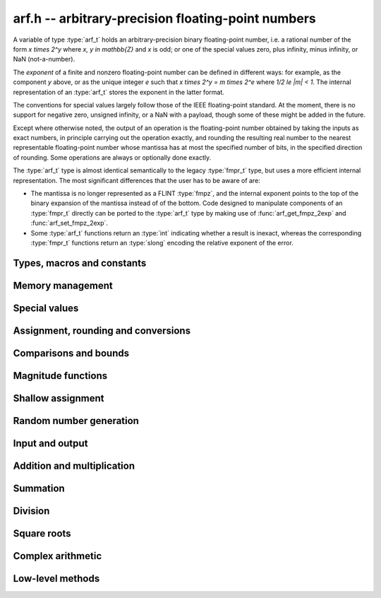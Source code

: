 .. _arf:

**arf.h** -- arbitrary-precision floating-point numbers
===============================================================================

A variable of type :type:`arf_t` holds an arbitrary-precision binary
floating-point number, i.e. a rational number of the form
`x \times 2^y` where `x, y \in \mathbb{Z}` and `x` is odd;
or one of the special values zero, plus infinity, minus infinity,
or NaN (not-a-number).

The *exponent* of a finite and nonzero floating-point number can be
defined in different
ways: for example, as the component *y* above, or as the unique
integer *e* such that
`x \times 2^y = m \times 2^e` where `1/2 \le |m| < 1`.
The internal representation of an :type:`arf_t` stores the
exponent in the latter format.

The conventions for special values largely follow those of the
IEEE floating-point standard. At the moment, there is no support
for negative zero, unsigned infinity, or a NaN with a payload, though
some of these might be added in the future.

Except where otherwise noted, the output of an operation is the
floating-point number obtained by taking the inputs as exact numbers,
in principle carrying out the operation exactly, and rounding the
resulting real number to the nearest representable floating-point
number whose mantissa has at most the specified number of bits, in
the specified direction of rounding. Some operations are always
or optionally done exactly.

The :type:`arf_t` type is almost identical semantically to
the legacy :type:`fmpr_t` type, but uses a more efficient
internal representation.
The most significant differences that the user
has to be aware of are:

* The mantissa is no longer represented as a FLINT :type:`fmpz`, and the
  internal exponent points to the top of the binary expansion of the mantissa
  instead of of the bottom. Code designed to manipulate components of an
  :type:`fmpr_t` directly can be ported to the :type:`arf_t` type 
  by making use of :func:`arf_get_fmpz_2exp` and :func:`arf_set_fmpz_2exp`.

* Some :type:`arf_t` functions return an :type:`int`
  indicating whether a result is inexact, whereas the corresponding
  :type:`fmpr_t` functions return an :type:`slong` encoding the relative
  exponent of the error.

Types, macros and constants
-------------------------------------------------------------------------------

.. type:: arf_struct

.. type:: arf_t

    An :type:`arf_struct` contains four words: an :type:`fmpz` exponent (*exp*),
    a *size* field tracking the number of limbs used (one bit of this
    field is also used for the sign of the number), and two more words.
    The last two words hold the value directly if there are at most two limbs,
    and otherwise contain one *alloc* field (tracking the total number of
    allocated limbs, not all of which might be used) and a pointer to
    the actual limbs.
    Thus, up to 128 bits on a 64-bit machine and 64 bits on a 32-bit machine,
    no space outside of the :type:`arf_struct` is used.

    An :type:`arf_t` is defined as an array of length one of type
    :type:`arf_struct`, permitting an :type:`arf_t` to be passed by reference.

.. type:: arf_rnd_t

    Specifies the rounding mode for the result of an approximate operation.

.. macro:: ARF_RND_DOWN

    Specifies that the result of an operation should be rounded to the
    nearest representable number in the direction towards zero.

.. macro:: ARF_RND_UP

    Specifies that the result of an operation should be rounded to the
    nearest representable number in the direction away from zero.

.. macro:: ARF_RND_FLOOR

    Specifies that the result of an operation should be rounded to the
    nearest representable number in the direction towards minus infinity.

.. macro:: ARF_RND_CEIL

    Specifies that the result of an operation should be rounded to the
    nearest representable number in the direction towards plus infinity.

.. macro:: ARF_RND_NEAR

    Specifies that the result of an operation should be rounded to the
    nearest representable number, rounding to even if there is a tie
    between two values.

.. macro:: ARF_PREC_EXACT

    If passed as the precision parameter to a function, indicates that no
    rounding is to be performed. **Warning**: use of this value is unsafe in
    general. It must only be
    passed as input under the following two conditions:

    * The operation in question can inherently be viewed as an exact operation
      in `\mathbb{Z}[\tfrac{1}{2}]` for all possible inputs, provided that
      the precision is large enough. Examples include addition,
      multiplication, conversion from integer types to arbitrary-precision
      floating-point types, and evaluation of some integer-valued functions.

    * The exact result of the operation will certainly fit in memory.
      Note that, for example, adding two numbers whose exponents are far
      apart can easily produce an exact result that is far too large to
      store in memory.

    The typical use case is to work with small integer values, double
    precision constants, and the like. It is also useful when writing
    test code. If in doubt, simply try with some convenient high precision
    instead of using this special value, and check that the result is exact.

Memory management
-------------------------------------------------------------------------------

.. function:: void arf_init(arf_t x)

    Initializes the variable *x* for use. Its value is set to zero.

.. function:: void arf_clear(arf_t x)

    Clears the variable *x*, freeing or recycling its allocated memory.

.. function:: slong arf_allocated_bytes(const arf_t x)

    Returns the total number of bytes heap-allocated internally by this object.
    The count excludes the size of the structure itself. Add
    ``sizeof(arf_struct)`` to get the size of the object as a whole.

Special values
-------------------------------------------------------------------------------

.. function:: void arf_zero(arf_t x)

.. function:: void arf_one(arf_t x)

.. function:: void arf_pos_inf(arf_t x)

.. function:: void arf_neg_inf(arf_t x)

.. function:: void arf_nan(arf_t x)

    Sets *x* respectively to 0, 1, `+\infty`, `-\infty`, NaN.

.. function:: int arf_is_zero(const arf_t x)

.. function:: int arf_is_one(const arf_t x)

.. function:: int arf_is_pos_inf(const arf_t x)

.. function:: int arf_is_neg_inf(const arf_t x)

.. function:: int arf_is_nan(const arf_t x)

    Returns nonzero iff *x* respectively equals 0, 1, `+\infty`, `-\infty`, NaN.

.. function:: int arf_is_inf(const arf_t x)

    Returns nonzero iff *x* equals either `+\infty` or `-\infty`.

.. function:: int arf_is_normal(const arf_t x)

    Returns nonzero iff *x* is a finite, nonzero floating-point value, i.e.
    not one of the special values 0, `+\infty`, `-\infty`, NaN.

.. function:: int arf_is_special(const arf_t x)

    Returns nonzero iff *x* is one of the special values
    0, `+\infty`, `-\infty`, NaN, i.e. not a finite, nonzero
    floating-point value.

.. function:: int arf_is_finite(arf_t x)

    Returns nonzero iff *x* is a finite floating-point value,
    i.e. not one of the values `+\infty`, `-\infty`, NaN.
    (Note that this is not equivalent to the negation of
    :func:`arf_is_inf`.)


Assignment, rounding and conversions
-------------------------------------------------------------------------------

.. function:: void arf_set(arf_t y, const arf_t x)

.. function:: void arf_set_mpz(arf_t y, const mpz_t x)

.. function:: void arf_set_fmpz(arf_t y, const fmpz_t x)

.. function:: void arf_set_ui(arf_t y, ulong x)

.. function:: void arf_set_si(arf_t y, slong x)

.. function:: void arf_set_mpfr(arf_t y, const mpfr_t x)

.. function:: void arf_set_fmpr(arf_t y, const fmpr_t x)

.. function:: void arf_set_d(arf_t y, double x)

    Sets *y* exactly to *x*.

.. function:: void arf_swap(arf_t y, arf_t x)

    Swaps *y* and *x* efficiently.

.. function:: void arf_init_set_ui(arf_t y, ulong x)

.. function:: void arf_init_set_si(arf_t y, slong x)

    Initialises *y* and sets it to *x* in a single operation.

.. function:: int arf_set_round(arf_t y, const arf_t x, slong prec, arf_rnd_t rnd)

.. function:: int arf_set_round_si(arf_t x, slong v, slong prec, arf_rnd_t rnd)

.. function:: int arf_set_round_ui(arf_t x, ulong v, slong prec, arf_rnd_t rnd)

.. function:: int arf_set_round_mpz(arf_t y, const mpz_t x, slong prec, arf_rnd_t rnd)

.. function:: int arf_set_round_fmpz(arf_t y, const fmpz_t x, slong prec, arf_rnd_t rnd)

    Sets *y* to *x*, rounded to *prec* bits in the direction
    specified by *rnd*.

.. function:: void arf_set_si_2exp_si(arf_t y, slong m, slong e)

.. function:: void arf_set_ui_2exp_si(arf_t y, ulong m, slong e)

.. function:: void arf_set_fmpz_2exp(arf_t y, const fmpz_t m, const fmpz_t e)

    Sets *y* to `m \times 2^e`.

.. function:: int arf_set_round_fmpz_2exp(arf_t y, const fmpz_t x, const fmpz_t e, slong prec, arf_rnd_t rnd)

    Sets *y* to `x \times 2^e`, rounded to *prec* bits in the direction
    specified by *rnd*.

.. function:: void arf_get_fmpz_2exp(fmpz_t m, fmpz_t e, const arf_t x)

    Sets *m* and *e* to the unique integers such that
    `x = m \times 2^e` and *m* is odd,
    provided that *x* is a nonzero finite fraction.
    If *x* is zero, both *m* and *e* are set to zero. If *x* is
    infinite or NaN, the result is undefined.

.. function:: void arf_frexp(arf_t m, fmpz_t e, const arf_t x)

    Writes *x* as `m \times 2^e`, where `1/2 \le |m| < 1` if *x* is a normal
    value. If *x* is a special value, copies this to *m* and sets *e* to zero.
    Note: for the inverse operation (*ldexp*), use :func:`arf_mul_2exp_fmpz`.

.. function:: double arf_get_d(const arf_t x, arf_rnd_t rnd)

    Returns *x* rounded to a double in the direction specified by *rnd*.
    This method rounds correctly when overflowing or underflowing
    the double exponent range (this was not the case in an earlier version).

.. function:: void arf_get_fmpr(fmpr_t y, const arf_t x)

    Sets *y* exactly to *x*.

.. function:: int arf_get_mpfr(mpfr_t y, const arf_t x, mpfr_rnd_t rnd)

    Sets the MPFR variable *y* to the value of *x*. If the precision of *x*
    is too small to allow *y* to be represented exactly, it is rounded in
    the specified MPFR rounding mode. The return value (-1, 0 or 1)
    indicates the direction of rounding, following the convention
    of the MPFR library.

.. function:: int arf_get_fmpz(fmpz_t z, const arf_t x, arf_rnd_t rnd)

    Sets *z* to *x* rounded to the nearest integer in the direction
    specified by *rnd*. If rnd is *ARF_RND_NEAR*, rounds to the nearest
    even integer in case of a tie. Returns inexact (beware: accordingly
    returns whether *x* is *not* an integer).

    This method aborts if *x* is infinite or NaN, or if the exponent of *x*
    is so large that allocating memory for the result fails.

    Warning: this method will allocate a huge amount of memory to store
    the result if the exponent of *x* is huge. Memory allocation could
    succeed even if the required space is far larger than the physical
    memory available on the machine, resulting in swapping. It is recommended
    to check that *x* is within a reasonable range before calling this method.

.. function:: slong arf_get_si(const arf_t x, arf_rnd_t rnd)

    Returns *x* rounded to the nearest integer in the direction specified by
    *rnd*. If *rnd* is *ARF_RND_NEAR*, rounds to the nearest even integer
    in case of a tie. Aborts if *x* is infinite, NaN, or the value is
    too large to fit in a slong.

.. function:: int arf_get_fmpz_fixed_fmpz(fmpz_t y, const arf_t x, const fmpz_t e)

.. function:: int arf_get_fmpz_fixed_si(fmpz_t y, const arf_t x, slong e)

    Converts *x* to a mantissa with predetermined exponent, i.e. computes
    an integer *y* such that `y \times 2^e \approx x`, truncating if necessary.
    Returns 0 if exact and 1 if truncation occurred.

    The warnings for :func:`arf_get_fmpz` apply.

.. function:: void arf_floor(arf_t y, const arf_t x)

.. function:: void arf_ceil(arf_t y, const arf_t x)

    Sets *y* to `\lfloor x \rfloor` and `\lceil x \rceil` respectively.
    The result is always represented exactly, requiring no more bits to
    store than the input. To round the result to a floating-point number
    with a lower precision, call :func:`arf_set_round` afterwards.

Comparisons and bounds
-------------------------------------------------------------------------------

.. function:: int arf_equal(const arf_t x, const arf_t y)

.. function:: int arf_equal_si(const arf_t x, slong y)

    Returns nonzero iff *x* and *y* are exactly equal. This function does
    not treat NaN specially, i.e. NaN compares as equal to itself.

.. function:: int arf_cmp(const arf_t x, const arf_t y)

.. function:: int arf_cmp_si(const arf_t x, slong y)

.. function:: int arf_cmp_ui(const arf_t x, ulong y)

.. function:: int arf_cmp_d(const arf_t x, double y)

    Returns negative, zero, or positive, depending on whether *x* is
    respectively smaller, equal, or greater compared to *y*.
    Comparison with NaN is undefined.

.. function:: int arf_cmpabs(const arf_t x, const arf_t y)

.. function:: int arf_cmpabs_ui(const arf_t x, ulong y)

.. function:: int arf_cmpabs_d(const arf_t x, ulong y)

.. function:: int arf_cmpabs_mag(const arf_t x, const mag_t y)

    Compares the absolute values of *x* and *y*.

.. function:: int arf_cmp_2exp_si(const arf_t x, slong e)

.. function:: int arf_cmpabs_2exp_si(const arf_t x, slong e)

    Compares *x* (respectively its absolute value) with `2^e`.

.. function:: int arf_sgn(const arf_t x)

    Returns `-1`, `0` or `+1` according to the sign of *x*. The sign
    of NaN is undefined.

.. function:: void arf_min(arf_t z, const arf_t a, const arf_t b)

.. function:: void arf_max(arf_t z, const arf_t a, const arf_t b)

    Sets *z* respectively to the minimum and the maximum of *a* and *b*.

.. function:: slong arf_bits(const arf_t x)

    Returns the number of bits needed to represent the absolute value
    of the mantissa of *x*, i.e. the minimum precision sufficient to represent
    *x* exactly. Returns 0 if *x* is a special value.

.. function:: int arf_is_int(const arf_t x)

    Returns nonzero iff *x* is integer-valued.

.. function:: int arf_is_int_2exp_si(const arf_t x, slong e)

    Returns nonzero iff *x* equals `n 2^e` for some integer *n*.

.. function:: void arf_abs_bound_lt_2exp_fmpz(fmpz_t b, const arf_t x)

    Sets *b* to the smallest integer such that `|x| < 2^b`.
    If *x* is zero, infinity or NaN, the result is undefined.

.. function:: void arf_abs_bound_le_2exp_fmpz(fmpz_t b, const arf_t x)

    Sets *b* to the smallest integer such that `|x| \le 2^b`.
    If *x* is zero, infinity or NaN, the result is undefined.

.. function:: slong arf_abs_bound_lt_2exp_si(const arf_t x)

    Returns the smallest integer *b* such that `|x| < 2^b`, clamping
    the result to lie between -*ARF_PREC_EXACT* and *ARF_PREC_EXACT*
    inclusive. If *x* is zero, -*ARF_PREC_EXACT* is returned,
    and if *x* is infinity or NaN, *ARF_PREC_EXACT* is returned.

Magnitude functions
-------------------------------------------------------------------------------

.. function:: void arf_get_mag(mag_t y, const arf_t x)

    Sets *y* to an upper bound for the absolute value of *x*.

.. function:: void arf_get_mag_lower(mag_t y, const arf_t x)

    Sets *y* to a lower bound for the absolute value of *x*.

.. function:: void arf_set_mag(arf_t y, const mag_t x)

    Sets *y* to *x*.

.. function:: void mag_init_set_arf(mag_t y, const arf_t x)

    Initializes *y* and sets it to an upper bound for *x*.

.. function:: void mag_fast_init_set_arf(mag_t y, const arf_t x)

    Initializes *y* and sets it to an upper bound for *x*.
    Assumes that the exponent of *y* is small.

.. function:: void arf_mag_set_ulp(mag_t z, const arf_t y, slong prec)

    Sets *z* to the magnitude of the unit in the last place (ulp) of *y*
    at precision *prec*.

.. function:: void arf_mag_add_ulp(mag_t z, const mag_t x, const arf_t y, slong prec)

    Sets *z* to an upper bound for the sum of *x* and the
    magnitude of the unit in the last place (ulp) of *y*
    at precision *prec*.

.. function:: void arf_mag_fast_add_ulp(mag_t z, const mag_t x, const arf_t y, slong prec)

    Sets *z* to an upper bound for the sum of *x* and the
    magnitude of the unit in the last place (ulp) of *y*
    at precision *prec*. Assumes that all exponents are small.

Shallow assignment
-------------------------------------------------------------------------------

.. function:: void arf_init_set_shallow(arf_t z, const arf_t x)

.. function:: void arf_init_set_mag_shallow(arf_t z, const mag_t x)

    Initializes *z* to a shallow copy of *x*. A shallow copy just involves
    copying struct data (no heap allocation is performed).

    The target variable *z* may not be cleared or modified in any way (it can
    only be used as constant input to functions), and may not be used after
    *x* has been cleared. Moreover, after *x* has been assigned shallowly
    to *z*, no modification of *x* is permitted as slong as *z* is in use.

.. function:: void arf_init_neg_shallow(arf_t z, const arf_t x)

.. function:: void arf_init_neg_mag_shallow(arf_t z, const mag_t x)

    Initializes *z* shallowly to the negation of *x*.

Random number generation
-------------------------------------------------------------------------------

.. function:: void arf_randtest(arf_t x, flint_rand_t state, slong bits, slong mag_bits)

    Generates a finite random number whose mantissa has precision at most
    *bits* and whose exponent has at most *mag_bits* bits. The
    values are distributed non-uniformly: special bit patterns are generated
    with high probability in order to allow the test code to exercise corner
    cases.

.. function:: void arf_randtest_not_zero(arf_t x, flint_rand_t state, slong bits, slong mag_bits)

    Identical to :func:`arf_randtest`, except that zero is never produced
    as an output.

.. function:: void arf_randtest_special(arf_t x, flint_rand_t state, slong bits, slong mag_bits)

    Identical to :func:`arf_randtest`, except that the output occasionally
    is set to an infinity or NaN.

Input and output
-------------------------------------------------------------------------------

.. function:: void arf_debug(const arf_t x)

    Prints information about the internal representation of *x*.

.. function:: void arf_print(const arf_t x)

    Prints *x* as an integer mantissa and exponent.

.. function:: void arf_printd(const arf_t y, slong d)

    Prints *x* as a decimal floating-point number, rounding to *d* digits.
    This function is currently implemented using MPFR,
    and does not support large exponents.

.. function:: void arf_fprint(FILE * file, const arf_t x)

    Prints *x* as an integer mantissa and exponent to the stream *file*.

.. function:: void arf_fprintd(FILE * file, const arf_t y, slong d)

    Prints *x* as a decimal floating-point number to the stream *file*,
    rounding to *d* digits. This function is currently implemented using MPFR,
    and does not support large exponents.

Addition and multiplication
-------------------------------------------------------------------------------

.. function:: void arf_abs(arf_t y, const arf_t x)

    Sets *y* to the absolute value of *x*.

.. function:: void arf_neg(arf_t y, const arf_t x)

    Sets `y = -x` exactly.

.. function:: int arf_neg_round(arf_t y, const arf_t x, slong prec, arf_rnd_t rnd)

    Sets `y = -x`, rounded to *prec* bits in the direction specified by *rnd*,
    returning nonzero iff the operation is inexact.

.. function:: void arf_mul_2exp_si(arf_t y, const arf_t x, slong e)

.. function:: void arf_mul_2exp_fmpz(arf_t y, const arf_t x, const fmpz_t e)

    Sets `y = x 2^e` exactly.

.. function:: int arf_mul(arf_t z, const arf_t x, const arf_t y, slong prec, arf_rnd_t rnd)

.. function:: int arf_mul_ui(arf_t z, const arf_t x, ulong y, slong prec, arf_rnd_t rnd)

.. function:: int arf_mul_si(arf_t z, const arf_t x, slong y, slong prec, arf_rnd_t rnd)

.. function:: int arf_mul_mpz(arf_t z, const arf_t x, const mpz_t y, slong prec, arf_rnd_t rnd)

.. function:: int arf_mul_fmpz(arf_t z, const arf_t x, const fmpz_t y, slong prec, arf_rnd_t rnd)

    Sets `z = x \times y`, rounded to *prec* bits in the direction specified by *rnd*,
    returning nonzero iff the operation is inexact.

.. function:: int arf_add(arf_t z, const arf_t x, const arf_t y, slong prec, arf_rnd_t rnd)

.. function:: int arf_add_si(arf_t z, const arf_t x, slong y, slong prec, arf_rnd_t rnd)

.. function:: int arf_add_ui(arf_t z, const arf_t x, ulong y, slong prec, arf_rnd_t rnd)

.. function:: int arf_add_fmpz(arf_t z, const arf_t x, const fmpz_t y, slong prec, arf_rnd_t rnd)

    Sets `z = x + y`, rounded to *prec* bits in the direction specified by *rnd*,
    returning nonzero iff the operation is inexact.

.. function:: int arf_add_fmpz_2exp(arf_t z, const arf_t x, const fmpz_t y, const fmpz_t e, slong prec, arf_rnd_t rnd)

    Sets `z = x + y 2^e`, rounded to *prec* bits in the direction specified by *rnd*,
    returning nonzero iff the operation is inexact.

.. function:: int arf_sub(arf_t z, const arf_t x, const arf_t y, slong prec, arf_rnd_t rnd)

.. function:: int arf_sub_si(arf_t z, const arf_t x, slong y, slong prec, arf_rnd_t rnd)

.. function:: int arf_sub_ui(arf_t z, const arf_t x, ulong y, slong prec, arf_rnd_t rnd)

.. function:: int arf_sub_fmpz(arf_t z, const arf_t x, const fmpz_t y, slong prec, arf_rnd_t rnd)

    Sets `z = x - y`, rounded to *prec* bits in the direction specified by *rnd*,
    returning nonzero iff the operation is inexact.

.. function:: int arf_addmul(arf_t z, const arf_t x, const arf_t y, slong prec, arf_rnd_t rnd)

.. function:: int arf_addmul_ui(arf_t z, const arf_t x, ulong y, slong prec, arf_rnd_t rnd)

.. function:: int arf_addmul_si(arf_t z, const arf_t x, slong y, slong prec, arf_rnd_t rnd)

.. function:: int arf_addmul_mpz(arf_t z, const arf_t x, const mpz_t y, slong prec, arf_rnd_t rnd)

.. function:: int arf_addmul_fmpz(arf_t z, const arf_t x, const fmpz_t y, slong prec, arf_rnd_t rnd)

    Sets `z = z + x \times y`, rounded to *prec* bits in the direction specified by *rnd*,
    returning nonzero iff the operation is inexact.

.. function:: int arf_submul(arf_t z, const arf_t x, const arf_t y, slong prec, arf_rnd_t rnd)

.. function:: int arf_submul_ui(arf_t z, const arf_t x, ulong y, slong prec, arf_rnd_t rnd)

.. function:: int arf_submul_si(arf_t z, const arf_t x, slong y, slong prec, arf_rnd_t rnd)

.. function:: int arf_submul_mpz(arf_t z, const arf_t x, const mpz_t y, slong prec, arf_rnd_t rnd)

.. function:: int arf_submul_fmpz(arf_t z, const arf_t x, const fmpz_t y, slong prec, arf_rnd_t rnd)

    Sets `z = z - x \times y`, rounded to *prec* bits in the direction specified by *rnd*,
    returning nonzero iff the operation is inexact.

.. function:: int arf_sosq(arf_t z, const arf_t x, const arf_t y, slong prec, arf_rnd_t rnd)

    Sets `z = x^2 + y^2`, rounded to *prec* bits in the direction specified by *rnd*,
    returning nonzero iff the operation is inexact.

Summation
-------------------------------------------------------------------------------

.. function:: int arf_sum(arf_t s, arf_srcptr terms, slong len, slong prec, arf_rnd_t rnd)

    Sets *s* to the sum of the array *terms* of length *len*, rounded to
    *prec* bits in the direction specified by *rnd*. The sum is computed as if
    done without any intermediate rounding error, with only a single rounding
    applied to the final result. Unlike repeated calls to :func:`arf_add` with
    infinite precision, this function does not overflow if the magnitudes of
    the terms are far apart. Warning: this function is implemented naively,
    and the running time is quadratic with respect to *len* in the worst case.

Division
-------------------------------------------------------------------------------

.. function:: int arf_div(arf_t z, const arf_t x, const arf_t y, slong prec, arf_rnd_t rnd)

.. function:: int arf_div_ui(arf_t z, const arf_t x, ulong y, slong prec, arf_rnd_t rnd)

.. function:: int arf_ui_div(arf_t z, ulong x, const arf_t y, slong prec, arf_rnd_t rnd)

.. function:: int arf_div_si(arf_t z, const arf_t x, slong y, slong prec, arf_rnd_t rnd)

.. function:: int arf_si_div(arf_t z, slong x, const arf_t y, slong prec, arf_rnd_t rnd)

.. function:: int arf_div_fmpz(arf_t z, const arf_t x, const fmpz_t y, slong prec, arf_rnd_t rnd)

.. function:: int arf_fmpz_div(arf_t z, const fmpz_t x, const arf_t y, slong prec, arf_rnd_t rnd)

.. function:: int arf_fmpz_div_fmpz(arf_t z, const fmpz_t x, const fmpz_t y, slong prec, arf_rnd_t rnd)

    Sets `z = x / y`, rounded to *prec* bits in the direction specified by *rnd*,
    returning nonzero iff the operation is inexact. The result is NaN if *y* is zero.

Square roots
-------------------------------------------------------------------------------

.. function:: int arf_sqrt(arf_t z, const arf_t x, slong prec, arf_rnd_t rnd)

.. function:: int arf_sqrt_ui(arf_t z, ulong x, slong prec, arf_rnd_t rnd)

.. function:: int arf_sqrt_fmpz(arf_t z, const fmpz_t x, slong prec, arf_rnd_t rnd)

    Sets `z = \sqrt{x}`, rounded to *prec* bits in the direction specified by *rnd*,
    returning nonzero iff the operation is inexact. The result is NaN if *x* is negative.

.. function:: int arf_rsqrt(arf_t z, const arf_t x, slong prec, arf_rnd_t rnd)

    Sets `z = 1/\sqrt{x}`, rounded to *prec* bits in the direction specified by *rnd*,
    returning nonzero iff the operation is inexact. The result is NaN if *x* is
    negative, and `+\infty` if *x* is zero.

.. function:: int arf_root(arf_t z, const arf_t x, ulong k, slong prec, arf_rnd_t rnd)

    Sets `z = x^{1/k}`, rounded to *prec* bits in the direction specified by *rnd*,
    returning nonzero iff the operation is inexact. The result is NaN if *x* is negative.
    Warning: this function is a wrapper around the MPFR root function.
    It gets slow and uses much memory for large *k*.

Complex arithmetic
-------------------------------------------------------------------------------

.. function:: int arf_complex_mul(arf_t e, arf_t f, const arf_t a, const arf_t b, const arf_t c, const arf_t d, slong prec, arf_rnd_t rnd)

.. function:: int arf_complex_mul_fallback(arf_t e, arf_t f, const arf_t a, const arf_t b, const arf_t c, const arf_t d, slong prec, arf_rnd_t rnd)

    Computes the complex product `e + fi = (a + bi)(c + di)`, rounding both
    `e` and `f` correctly to *prec* bits in the direction specified by *rnd*.
    The first bit in the return code indicates inexactness of `e`, and the
    second bit indicates inexactness of `f`.

    If any of the components *a*, *b*, *c*, *d* is zero, two real
    multiplications and no additions are done. This convention is used even
    if any other part contains an infinity or NaN, and the behavior
    with infinite/NaN input is defined accordingly.

    The *fallback* version is implemented naively, for testing purposes.
    No squaring optimization is implemented.

.. function:: int arf_complex_sqr(arf_t e, arf_t f, const arf_t a, const arf_t b, slong prec, arf_rnd_t rnd)

    Computes the complex square `e + fi = (a + bi)^2`. This function has
    identical semantics to :func:`arf_complex_mul` (with `c = a, b = d`),
    but is faster.

Low-level methods
-------------------------------------------------------------------------------

.. function:: int _arf_get_integer_mpn(mp_ptr y, mp_srcptr xp, mp_size_t xn, slong exp)

    Given a floating-point number *x* represented by *xn* limbs at *xp*
    and an exponent *exp*, writes the integer part of *x* to
    *y*, returning whether the result is inexact.
    The correct number of limbs is written (no limbs are written
    if the integer part of *x* is zero).
    Assumes that ``xp[0]`` is nonzero and that the
    top bit of ``xp[xn-1]`` is set.

.. function:: int _arf_set_mpn_fixed(arf_t z, mp_srcptr xp, mp_size_t xn, mp_size_t fixn, int negative, slong prec, arf_rnd_t rnd)

    Sets *z* to the fixed-point number having *xn* total limbs and *fixn*
    fractional limbs, negated if *negative* is set, rounding *z* to *prec*
    bits in the direction *rnd* and returning whether the result is inexact.
    Both *xn* and *fixn* must be nonnegative and not so large
    that the bit shift would overflow an *slong*, but otherwise no
    assumptions are made about the input.

.. function:: int _arf_set_round_ui(arf_t z, ulong x, int sgnbit, slong prec, arf_rnd_t rnd)

    Sets *z* to the integer *x*, negated if *sgnbit* is 1, rounded to *prec*
    bits in the direction specified by *rnd*. There are no assumptions on *x*.

.. function:: int _arf_set_round_uiui(arf_t z, slong * fix, mp_limb_t hi, mp_limb_t lo, int sgnbit, slong prec, arf_rnd_t rnd)

    Sets the mantissa of *z* to the two-limb mantissa given by *hi* and *lo*,
    negated if *sgnbit* is 1, rounded to *prec* bits in the direction specified
    by *rnd*. Requires that not both *hi* and *lo* are zero.
    Writes the exponent shift to *fix* without writing the exponent of *z*
    directly.

.. function:: int _arf_set_round_mpn(arf_t z, slong * exp_shift, mp_srcptr x, mp_size_t xn, int sgnbit, slong prec, arf_rnd_t rnd)

    Sets the mantissa of *z* to the mantissa given by the *xn* limbs in *x*,
    negated if *sgnbit* is 1, rounded to *prec* bits in the direction
    specified by *rnd*. Returns the inexact flag. Requires that *xn* is positive
    and that the top limb of *x* is nonzero. If *x* has leading zero bits,
    writes the shift to *exp_shift*. This method does not write the exponent of
    *z* directly. Requires that *x* does not point to the limbs of *z*.

